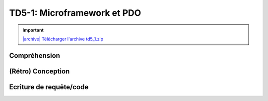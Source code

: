 TD5-1: Microframework et PDO
============================

.. image:: /img/db.png
    :class: right-illustration

.. |archive| image:: /img/archive.png

.. important::
    `|archive| Télécharger l'archive td5_1.zip </files/td5_1.zip>`_

Compréhension
-------------

.. step::
    Commencez par installer et tester l'application. Vous devrez tout d'abord installer la base
    de données disponible dans le fichier ``sql/database.sql``, puis modifier le fichier
    ``index.php`` pour que les paramètres de connexion soient corrects.

    Pour installer l'application, utilisez soit composer::

        composer.phar install

.. step::
    #-. L'autoloader
    ~~~~~~~~~~~~~~~~

    L'autoloader utilisé ici est celui de composer. A quoi sert la ligne suivante?

    ::

        $loader->add('', 'src');

.. step::
    #-. Le routeur
    ~~~~~~~~~~~~~

    Observez le fonctionnement des appels à ``$app->get()`` et à ``$app->post()``.

    Le routeur du framework `Slim <https://www.slimframework.com/>`_ a été réutilisé ici.
    Il permet de simplifier le routage des requêtes,
    ainsi que la génération des url à l'aide de la méthode ``path_for()``.

    Vous pouvez `consulter cette page <https://www.slimframework.com/docs/v3/tutorial/first-app.html>`_ pour
    plus d'informations.


.. step::
    #-. Modèle
    ~~~~~~~~~~

    Intéressez vous au code de la classe ``Cinema\Model``, à quoi sert t-elle? Pourquoi
    regrouper ces méthodes dans une classe?

.. step::

    #-. Système de templates
    ~~~~~~~~~~~~~~~~~~~~~~~~
    
    Ici, `Twig <http://twig.sensiolabs.org/>`_ est utilisé pour le rendu des templates.
    Observez comment ``layout.html.twig`` est défini et comment son block ``content``
    est surchargé dans les pages filles telles que ``film.html.twig``.

    Regardez de plus près l'utilisation de la méthode ``render()``, quel est le rôle des
    variables qui lui sont passées ?

(Rétro) Conception
------------------

.. step::
    A partir de la base de données fournies, dessinez le schéma entité-association de
    la base de données fournie.

    .. note::
        Notes:

        * Attention aux cardinalités
        * Le nombre de table n'est pas forcément égal au nombre d'entités

Ecriture de requête/code
------------------------

.. image:: /img/movie.png
    :class: right-illustration

.. step::
    #-. Casting d'un film
    ~~~~~~~~~~~~~~~~~~~~~

    En écrivant le code de la méthode ``getCasting()`` du modèle, écrivez une requête récupérant
    les acteurs jouant dans un film (prénom, nom et image).

    .. note::
        Conseil: vous pouvez utiliser un otuil tel que **phpMyAdmin** pour réaliser vos requêtes
        et les essayer sur un exemple avant de les placer dans le code et de les rendre dynamique

    ::

        <?php
        // Attention, vous DEVEZ préparer vos requêtes
        // Ne faites SURTOUT PAS ce genre de choses:
        $sql = 'SELECT * FROM users WHERE name='.$name; // MAUVAIS

.. step::
    #-. Formulaire d'ajout de critique (1)
    ~~~~~~~~~~~~~~~~~~~~~~~~~~~~~~~~~~~~~~

    Remarquez que le formulaire soumet sur la mauvaise page,
    utilisez ``path_for()`` pour le corriger.
 
.. step::
    #-. Formulaire d'ajout de critique (2)
    ~~~~~~~~~~~~~~~~~~~~~~~~~~~~~~~~~~~~~~

    Les films peuvent être critiqué, complétez le code de manière
    à enregistrer les critiques valides dans la base de données, n'oubliez pas de passer par le modèle.

.. step::
    #-. Rendu des critiques
    ~~~~~~~~~~~~~~~~~~~~~~~

    Modifier de nouveau le code pour que les critiques soient récupérées de la base de données
    puis affichées dans la page sous le film.

.. step::
    #-. Classement des films
    ~~~~~~~~~~~~~~~~~~~~~~~~

    Ajouter au menu "Meilleurs films" et créez une page affichant le classement des films les mieux notés,
    c'est à dire ayant la meilleure note moyenne.

.. step::

    #-. Affichage des films par genre
    ~~~~~~~~~~~~~~~~~~~~~~~~~~~~~~~~~

    Remarquez qu'il est possible de consulter le nombre de films par genre, mais pas de voir la 
    liste des films d'un genre.

    Rendez cliquable la ligne de chaque genre sur la page ``/genres`` et faites apparaître
    la liste des films étant dans le genre concerné.

.. step::
    #-. Formulaire d'ajout de film
    ~~~~~~~~~~~~~~~~~~~~~~~~~~~~~~

    Créez une page "Ajout de film" servant à ajouter un film à la base. Il doit être possible de définir:

    * Le nom du film
    * Sa description
    * Son année
    * Son genre, parmi les genres de la base de données
     
    Ne vous occupez pas des acteurs qui y jouent (dans la base de données), et les roles qu'ils y occupent
